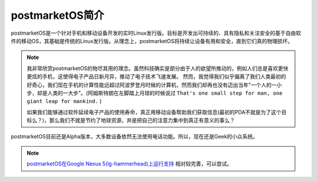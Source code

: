 .. _about_postmarketos:

=================
postmarketOS简介
=================

postmarketOS是一个针对手机和移动设备开发的实时Linux发行版。目标是开发出可持续的、具有隐私和关注安全的基于自由软件的移动OS，其基础是传统的Linux发行版。从理念上，postmarketOS将持续让设备有用和安全，直到它们真的物理损坏。

.. note::

   我非常欣赏postmarketOS的物尽其用的理念。虽然科技确实是部分由于人的欲望所推动的，例如人们总是喜欢更快更炫的手机，这使得电子产品日新月异，推动了电子技术飞速发展。
   然而，我觉得我们似乎偏离了我们人类最初的好奇心，我们现在手机的计算性能远超过阿波罗登月时候的计算机，然而我们却再也没有迈出当年"一个人的一小步，却是人类的一大步"。(阿姆斯特朗在左脚踏上月球的时候说过 ``That's one small step for man, one giant leap for
   mankind.`` )

   如果我们能够通过软件延续电子产品的使用寿命，真正用移动设备帮助我们获取信息(最初的PDA不就是为了这个目标么？)，那么我们不就是节约了地球资源，并是把自己的注意力集中到真正有意义的事么？

postmarketOS目前还是Alpha版本，大多数设备依然无法使用电话功能。所以，现在还是Geek的小众系统。

.. note::

   `postmarketOS在Google Nexus 5(lg-hammerhead)上运行支持 <https://wiki.postmarketos.org/wiki/Google_Nexus_5_(lg-hammerhead)>`_ 相对较完善，可以尝试。
